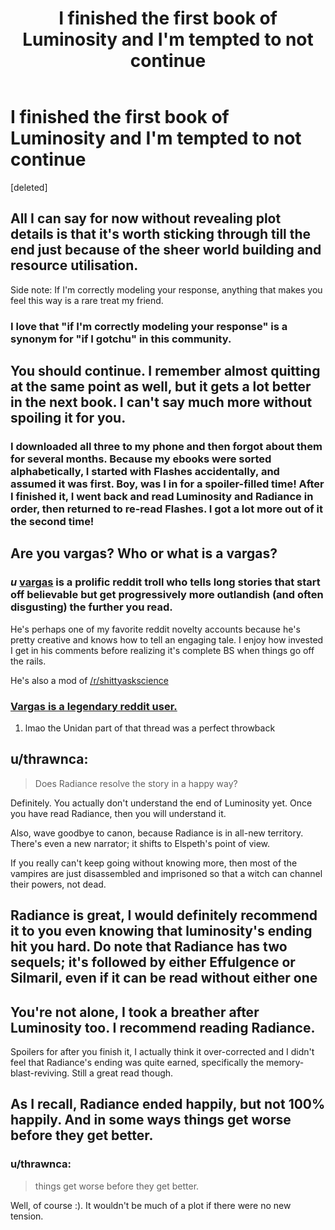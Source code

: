 #+TITLE: I finished the first book of Luminosity and I'm tempted to not continue

* I finished the first book of Luminosity and I'm tempted to not continue
:PROPERTIES:
:Score: 15
:DateUnix: 1547517742.0
:DateShort: 2019-Jan-15
:END:
[deleted]


** All I can say for now without revealing plot details is that it's worth sticking through till the end just because of the sheer world building and resource utilisation.

Side note: If I'm correctly modeling your response, anything that makes you feel this way is a rare treat my friend.
:PROPERTIES:
:Author: quark_epoch
:Score: 12
:DateUnix: 1547518894.0
:DateShort: 2019-Jan-15
:END:

*** I love that "if I'm correctly modeling your response" is a synonym for "if I gotchu" in this community.
:PROPERTIES:
:Author: Frommerman
:Score: 9
:DateUnix: 1547520403.0
:DateShort: 2019-Jan-15
:END:


** You should continue. I remember almost quitting at the same point as well, but it gets a lot better in the next book. I can't say much more without spoiling it for you.
:PROPERTIES:
:Author: Nateheh
:Score: 9
:DateUnix: 1547519215.0
:DateShort: 2019-Jan-15
:END:

*** I downloaded all three to my phone and then forgot about them for several months. Because my ebooks were sorted alphabetically, I started with Flashes accidentally, and assumed it was first. Boy, was I in for a spoiler-filled time! After I finished it, I went back and read Luminosity and Radiance in order, then returned to re-read Flashes. I got a lot more out of it the second time!
:PROPERTIES:
:Author: DuplexFields
:Score: 2
:DateUnix: 1547534641.0
:DateShort: 2019-Jan-15
:END:


** Are you vargas? Who or what is a vargas?
:PROPERTIES:
:Author: traverseda
:Score: 7
:DateUnix: 1547519047.0
:DateShort: 2019-Jan-15
:END:

*** /u/ _vargas_ is a prolific reddit troll who tells long stories that start off believable but get progressively more outlandish (and often disgusting) the further you read.

He's perhaps one of my favorite reddit novelty accounts because he's pretty creative and knows how to tell an engaging tale. I enjoy how invested I get in his comments before realizing it's complete BS when things go off the rails.

He's also a mod of [[/r/shittyaskscience]]
:PROPERTIES:
:Author: Fresh_C
:Score: 8
:DateUnix: 1547519495.0
:DateShort: 2019-Jan-15
:END:


*** [[https://www.reddit.com/r/OutOfTheLoop/comments/253dv6/who_is_vargas/][Vargas is a legendary reddit user.]]
:PROPERTIES:
:Author: alexanderwales
:Score: 5
:DateUnix: 1547519196.0
:DateShort: 2019-Jan-15
:END:

**** lmao the Unidan part of that thread was a perfect throwback
:PROPERTIES:
:Author: AnimaLepton
:Score: 4
:DateUnix: 1547519683.0
:DateShort: 2019-Jan-15
:END:


** u/thrawnca:
#+begin_quote
  Does Radiance resolve the story in a happy way?
#+end_quote

Definitely. You actually don't understand the end of Luminosity yet. Once you have read Radiance, then you will understand it.

Also, wave goodbye to canon, because Radiance is in all-new territory. There's even a new narrator; it shifts to Elspeth's point of view.

If you really can't keep going without knowing more, then most of the vampires are just disassembled and imprisoned so that a witch can channel their powers, not dead.
:PROPERTIES:
:Author: thrawnca
:Score: 2
:DateUnix: 1547522028.0
:DateShort: 2019-Jan-15
:END:


** Radiance is great, I would definitely recommend it to you even knowing that luminosity's ending hit you hard. Do note that Radiance has two sequels; it's followed by either Effulgence or Silmaril, even if it can be read without either one
:PROPERTIES:
:Author: 1101560
:Score: 2
:DateUnix: 1547525127.0
:DateShort: 2019-Jan-15
:END:


** You're not alone, I took a breather after Luminosity too. I recommend reading Radiance.

Spoilers for after you finish it, I actually think it over-corrected and I didn't feel that Radiance's ending was quite earned, specifically the memory-blast-reviving. Still a great read though.
:PROPERTIES:
:Author: DaystarEld
:Score: 2
:DateUnix: 1547528842.0
:DateShort: 2019-Jan-15
:END:


** As I recall, Radiance ended happily, but not 100% happily. And in some ways things get worse before they get better.
:PROPERTIES:
:Author: HPMOR_fan
:Score: 1
:DateUnix: 1547529840.0
:DateShort: 2019-Jan-15
:END:

*** u/thrawnca:
#+begin_quote
  things get worse before they get better.
#+end_quote

Well, of course :). It wouldn't be much of a plot if there were no new tension.
:PROPERTIES:
:Author: thrawnca
:Score: 1
:DateUnix: 1547591276.0
:DateShort: 2019-Jan-16
:END:
